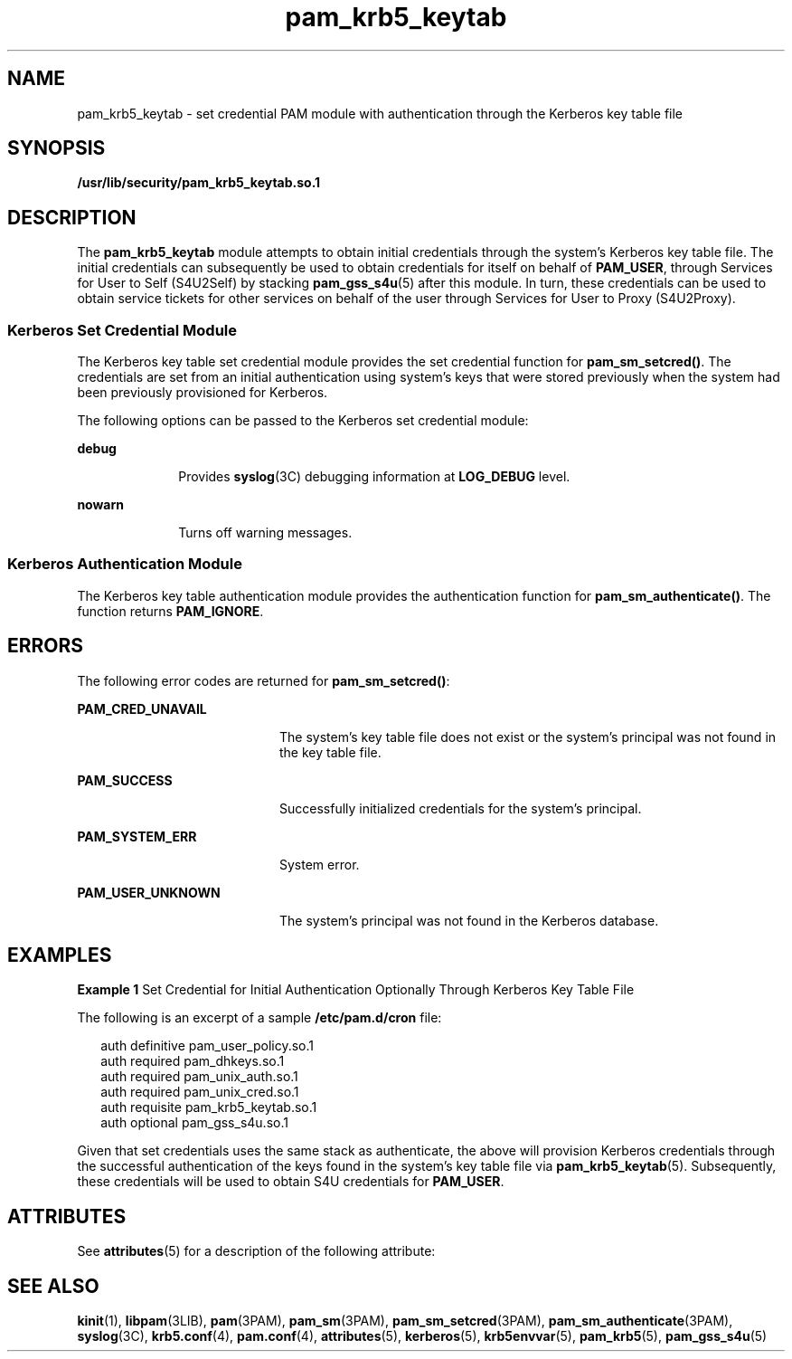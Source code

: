 '\" te
.\" Copyright (c) 2004, 2000, Oracle and/or its affiliates. All rights reserved.
.TH pam_krb5_keytab 5 "9 July 2013" "SunOS 5.11" "Standards, Environments, and Macros"
.SH NAME
pam_krb5_keytab \- set credential PAM module with authentication through the Kerberos key table file
.SH SYNOPSIS
.LP
.nf
\fB/usr/lib/security/pam_krb5_keytab.so.1\fR
.fi

.SH DESCRIPTION
.sp
.LP
The \fBpam_krb5_keytab\fR module attempts to obtain initial credentials through the system's Kerberos key table file. The  initial credentials can subsequently be used to obtain credentials for itself on behalf of \fBPAM_USER\fR, through Services for User to Self (S4U2Self) by stacking \fBpam_gss_s4u\fR(5) after this module. In turn, these credentials can be used to obtain service tickets for other services on behalf of the user through Services for User to Proxy (S4U2Proxy).
.SS "Kerberos Set Credential Module"
.sp
.LP
The Kerberos key table set credential module provides the set credential function for \fBpam_sm_setcred()\fR. The credentials are set from an initial authentication using system's keys that were stored previously when the system had been previously provisioned for Kerberos.
.sp
.LP
The following options can be passed to the Kerberos set credential module:
.sp
.ne 2
.mk
.na
\fB\fBdebug\fR\fR
.ad
.RS 10n
.rt  
Provides \fBsyslog\fR(3C) debugging information at \fBLOG_DEBUG\fR level.
.RE

.sp
.ne 2
.mk
.na
\fB\fBnowarn\fR\fR
.ad
.RS 10n
.rt  
Turns off warning messages.
.RE

.SS "Kerberos Authentication Module"
.sp
.LP
The Kerberos key table authentication module provides the authentication function for \fBpam_sm_authenticate()\fR. The function returns \fBPAM_IGNORE\fR.
.SH ERRORS
.sp
.LP
The following error codes are returned for \fBpam_sm_setcred()\fR:
.sp
.ne 2
.mk
.na
\fB\fBPAM_CRED_UNAVAIL\fR\fR
.ad
.RS 20n
.rt  
The system's key table file does not exist or the system's principal was not found in the key table file.
.RE

.sp
.ne 2
.mk
.na
\fB\fBPAM_SUCCESS\fR\fR
.ad
.RS 20n
.rt  
Successfully initialized credentials for the system's principal.
.RE

.sp
.ne 2
.mk
.na
\fB\fBPAM_SYSTEM_ERR\fR\fR
.ad
.RS 20n
.rt  
System error.
.RE

.sp
.ne 2
.mk
.na
\fB\fBPAM_USER_UNKNOWN\fR\fR
.ad
.RS 20n
.rt  
The system's principal was not found in the Kerberos database.
.RE

.SH EXAMPLES
.LP
\fBExample 1 \fRSet Credential for Initial Authentication Optionally Through Kerberos Key Table File
.sp
.LP
The following is an excerpt of a sample \fB/etc/pam.d/cron\fR file:

.sp
.in +2
.nf
auth definitive  pam_user_policy.so.1
auth required    pam_dhkeys.so.1
auth required    pam_unix_auth.so.1
auth required    pam_unix_cred.so.1
auth requisite   pam_krb5_keytab.so.1
auth optional    pam_gss_s4u.so.1
.fi
.in -2

.sp
.LP
Given that set credentials uses the same stack as authenticate, the above will provision Kerberos credentials through the successful authentication of the keys found in the system's key table file via \fBpam_krb5_keytab\fR(5). Subsequently, these credentials will be used to obtain S4U credentials for \fBPAM_USER\fR.

.SH ATTRIBUTES
.sp
.LP
See \fBattributes\fR(5) for a description of the following attribute:
.sp

.sp
.TS
tab() box;
cw(2.75i) |cw(2.75i) 
lw(2.75i) |lw(2.75i) 
.
ATTRIBUTE TYPEATTRIBUTE VALUE
_
Interface StabilityCommitted
.TE

.SH SEE ALSO
.sp
.LP
\fBkinit\fR(1), \fBlibpam\fR(3LIB), \fBpam\fR(3PAM), \fBpam_sm\fR(3PAM), \fBpam_sm_setcred\fR(3PAM), \fBpam_sm_authenticate\fR(3PAM), \fBsyslog\fR(3C), \fBkrb5.conf\fR(4), \fBpam.conf\fR(4), \fBattributes\fR(5), \fBkerberos\fR(5), \fBkrb5envvar\fR(5), \fBpam_krb5\fR(5), \fBpam_gss_s4u\fR(5)

